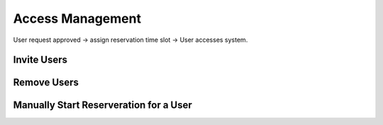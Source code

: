 Access Management
=================

User request approved -> assign reservation time slot -> User accesses system.

.. mermaid::
   flowchart LR;
      A[Hard] -->|Text| B(Round)
      B --> C{Decision}
      C -->|One| D[Result 1]
      C -->|Two| E[Result 2]

.. _inviteusers:

Invite Users
------------

..
   To use Lumache, first install it using pip:

   .. code-block:: console

      (.venv) $ pip install lumache


.. _removeusers:

Remove Users
------------

..
   To retrieve a list of random ingredients,
   you can use the ``lumache.get_random_ingredients()`` function:

   .. autofunction:: lumache.get_random_ingredients

   The ``kind`` parameter should be either ``"meat"``, ``"fish"``,
   or ``"veggies"``. Otherwise, :py:func:`lumache.get_random_ingredients`
   will raise an exception.

   .. autoexception:: lumache.InvalidKindError

   For example:

   >>> import lumache
   >>> lumache.get_random_ingredients()
   ['shells', 'gorgonzola', 'parsley']


Manually Start Reserveration for a User
---------------------------------------
